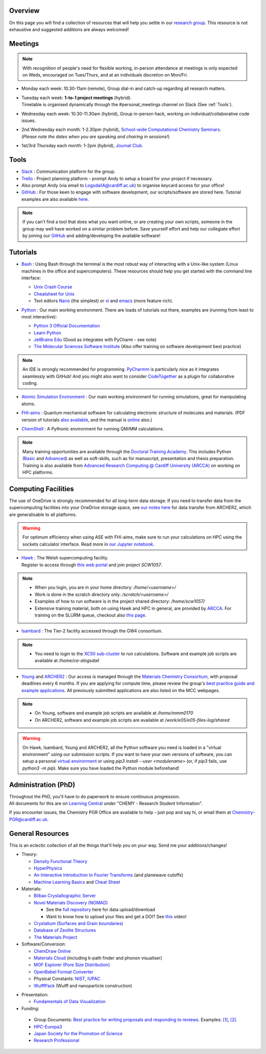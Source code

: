 .. meta::
    :robots: noindex, nofollow

Overview
--------

On this page you will find a collection of resources that will help you settle in our `research group <https://logsdail.github.io>`_. This resource is not exhaustive and suggested additions are always welcomed!

Meetings
--------

.. note:: With recognition of people's need for flexible working, in-person attendance at meetings is only expected on Weds, encouraged on Tues/Thurs, and at an individuals discretion on Mon/Fri.

* | Monday each week: 10.30-11am (remote), Group dial-in and catch-up regarding all research matters.

* | Tuesday each week: **1-to-1 project meetings** (hybrid).
  | Timetable is organised dynamically through the #personal_meetings channel on Slack (See :ref:`Tools`).

* | Wednesday each week: 10.30-11.30am (hybrid), Group in-person hack, working on individual/collaborative code issues.

* | 2nd Wednesday each month: 1-2.30pm (hybrid), `School-wide Computational Chemistry Seminars <https://cf-my.sharepoint.com/:x:/g/personal/logsdaila_cardiff_ac_uk/Ebj4xNcALShAtMC9-r7PgCsBceb6gKsf2HwZd_A0RSmGNQ>`_.
  | (*Please note the dates when you are speaking and chairing in sessions!*)

* | 1st/3rd Thursday each month: 1-2pm (hybrid), `Journal Club <https://cf-my.sharepoint.com/:x:/g/personal/logsdaila_cardiff_ac_uk/EXDjmh6uccBKqGHCcncW9pABA77_le4orYIi5rb_P7SxGQ?e=RUX5Xk>`_. 

.. _Tools:

Tools
-----
* `Slack <https://join.slack.com/t/logsdail/shared_invite/enQtNzYzNDg1MzA3NDQ3LTZjZjQ0OWZjN2Y4OGUzOTZlZGRlNDU1OWNlOGM2MmMzYjM2NDRmYzczYjM1ODBkYTQ2ZDk4NTUzOTljMzkzMTk>`_ : Communication platform for the group.

* `Trello <https://trello.com>`_ : Project planning platform - prompt Andy to setup a board for your project if necessary.

* Also prompt Andy (via email to LogsdailA@cardiff.ac.uk) to organise keycard access for your office!

* `GitHub <https://github.com/logsdail/carmm/>`_ : For those keen to engage with software development, our scripts/software are stored here. Tutorial examples are also available `here <https://github.com/logsdail/external_examples>`_.

.. note:: If you can't find a tool that does what you want online, or are creating your own scripts, someone in the group may well have worked on a similar problem before. Save yourself effort and help our collegiate effort by joining our `GitHub <https://github.com/logsdail/carmm/>`_ and adding/developing the available software!

Tutorials
---------
* | `Bash <https://www.gnu.org/software/bash/>`_ : Using Bash through the terminal is the most robust way of interacting with a Unix-like system (Linux machines in the office and supercomputers). These resources should help you get started with the command line interface:
  * `Unix Crash Course <https://astrobiomike.github.io/unix/>`_
  * `Cheatsheet for Unix <https://cf-my.sharepoint.com/:b:/g/personal/logsdaila_cardiff_ac_uk/EeGuxkwHZo9Hr0YTButYV2EBgJAUQHXqDX233CRwkeVZeQ?e=ygg3Ce>`_
  * Text editors `Nano <https://astrobiomike.github.io/unix/working-with-files-and-dirs>`_ (the simplest) or `vi <https://cf-my.sharepoint.com/:b:/g/personal/logsdaila_cardiff_ac_uk>`_ and `emacs <https://www.gnu.org/software/emacs/refcards/pdf/refcard.pdf>`_ (more feature rich).

* `Python <https://www.python.org>`_ : Our main working environment. There are loads of tutorials out there, examples are (running from least to most interactive):

  * `Python 3 Official Documentation <https://docs.python.org/3/tutorial/>`_
  * `Learn Python <https://www.learnpython.org/>`_
  * `JetBrains Edu <https://plugins.jetbrains.com/plugin/10081-edutools/docs/learner-start-guide.html?section=Introduction%20to%20Python>`_ (Good as integrates with PyCharm - see note)
  * `The Molecular Sciences Software Institute <http://education.molssi.org/resources.html>`_ (Also offer training on software development best practice)

.. note:: 
  An IDE is strongly recommended for programming. `PyCharmm <https://www.jetbrains.com/pycharm/>`_ is particularly nice as it integrates seamlessly with GitHub! And you might also want to consider `CodeTogether <https://www.codetogether.com/>`_ as a plugin for collaborative coding.

* `Atomic Simulation Environment <https://wiki.fysik.dtu.dk/ase/tutorials/tutorials.html>`_ : Our main working environment for running simulations, great for manipulating atoms.

* | `FHI-aims <https://fhi-aims-club.gitlab.io/tutorials/tutorials-overview/>`_ : Quantum mechanical software for calculating electronic structure of molecules and materials. (PDF version of tutorials `also available <https://th.fhi-berlin.mpg.de/th/meetings/DFT-workshop-Berlin2011/presentations/2011-07-13_tutorial1_handout.pdf>`_, and the manual is `online <https://cf-my.sharepoint.com/:b:/g/personal/logsdaila_cardiff_ac_uk/Ec7nlupYyl9HiOrP-yzxlWsByy969L-BtTaflkitL8xGmw?e=a1junU>`_ also.)

* | `ChemShell <https://chemshell.org/static_files/py-chemshell/tutorial/build/html/index.html>`_ : A Pythonic environment for running QM/MM calculations.

.. note::
  Many training opportunities are available through the `Doctoral Training Academy <https://rssdp.cardiff.ac.uk/>`_. This includes Python (`Basic <https://rssdp.cardiff.ac.uk/index.php?sect=workshops&action=details&wid=IT068&indexKeyword=p>`_ and `Advanced <https://rssdp.cardiff.ac.uk/?sect=workshops&action=details&wid=RS200&indexKeyword=p>`_) as well as soft-skills, such as for manuscript, presentation and thesis preparation. Training is also available from `Advanced Research Computing @ Cardiff University (ARCCA) <https://arcca.github.io/>`_ on working on HPC platforms.

Computing Facilities
--------------------

The use of OneDrive is strongly recommended for all long-term data storage. If you need to transfer data from the supercomputing facilities into your OneDrive storage space, see `our notes here <https://cf-my.sharepoint.com/:w:/g/personal/logsdaila_cardiff_ac_uk/EQi0c5Zlwi9JrmfeYJW9zlQBsm_3KiOv8jL20OXRhQbZTQ?e=k68k0d>`_ for data transfer from ARCHER2, which are generalisable to all platforms.

.. warning::
  For optimum efficiency when using ASE with FHI-aims, make sure to run your calculations on HPC using the sockets calculator interface. Read more in `our Jupyter notebook <https://github.com/logsdail/external_examples/blob/master/notebooks/ASE/sockets.ipynb>`_.

* | `Hawk <https://portal.supercomputing.wales/index.php/index/>`_ : The Welsh supercomputing facility. 
  | Register to access through `this web portal <https://portal.supercomputing.wales/index.php/getting-access/>`_ and join project `SCW1057`. 
  
.. note::
  * When you login, you are in your home directory: `/home/<username>/`

  * Work is done in the scratch directory only: `/scratch/<username>/`

  * Examples of how to run software is in the project shared directory: `/home/scw1057/`

  * Extensive training material, both on using Hawk and HPC in general, are provided by `ARCCA <https://arcca.github.io/>`_. For training on the SLURM queue, checkout also `this page <https://researchcomputing.princeton.edu/support/knowledge-base/slurm>`_.

* `Isambard <https://gw4-isambard.github.io/docs/>`_ : The Tier-2 facility accessed through the GW4 consortium.

.. note::
  * You need to login to the `XC50 sub-cluster <https://gw4-isambard.github.io/docs/user-guide/connecting.html#xci-marvell-thunder-x2>`_  to run calculations. Software and example job scripts are available at `/home/ca-alogsdail`

* `Young <https://www.rc.ucl.ac.uk/docs/Clusters/Young/>`_ and `ARCHER2 <https://www.archer2.ac.uk/>`_ : Our access is managed through the `Materials Chemistry Consortium <https://www.ucl.ac.uk/klmc/mcc/>`_, with proposal deadlines every 6 months. If you are applying for compute time, please review the group's `best practice guide and example applications <#best-practice-proposals>`_. All previously submitted applications are also listed on the MCC webpages.

.. note::
  * On Young, software and example job scripts are available at `/home/mmm0170`

  * On ARCHER2, software and example job scripts are available at `/work/e05/e05-files-log/shared`

.. warning::
   On Hawk, Isambard, Young and ARCHER2, all the Python software you need is loaded in a "virtual environment" using our submission scripts. If you want to have your own versions of software, you can setup a personal `virtual environment <https://opensource.com/article/19/4/managing-python-packages>`_ or using `pip3 install --user <modulename>` (or, if `pip3` fails, use `python3 -m pip`). Make sure you have loaded the Python module beforehand!

Administration (PhD)
--------------------
| Throughout the PhD, you'll have to do paperwork to ensure continuous progression. 
| All documents for this are on `Learning Central <https://learningcentral.cf.ac.uk/webapps/blackboard/content/listContentEditable.jsp?content_id=_3387725_1&course_id=_368439_1>`_ under "CHEMY - Research Student Information".

If you encounter issues, the Chemistry PGR Office are available to help - just pop and say hi, or email them at Chemistry-PGR@cardiff.ac.uk. 

General Resources
-----------------

This is an eclectic collection of all the things that'll help you on your way. Send me your additions/changes!

* Theory:

  * `Density Functional Theory <https://www.theoretical-physics.net/dev/quantum/dft.html>`_

  * `HyperPhysics <http://hyperphysics.phy-astr.gsu.edu/hbase/hph.html>`_

  * `An Interactive Introduction to Fourier Transforms <http://www.jezzamon.com/fourier/index.html>`_ (and planewave cutoffs)

  * `Machine Learning Basics <https://sites.google.com/view/ml-basics/home>`_ and `Cheat Sheet <https://stanford.edu/~shervine/teaching/cs-229/>`_

* Materials:

  * `Bilbao Crystallographic Server <http://www.cryst.ehu.es/>`_

  * `Novel Materials Discovery (NOMAD) <https://nomad-lab.eu>`_ 
   
    * See the `full repository <https://nomad-lab.eu/prod/rae/gui/search>`_ here for data upload/download

    * Want to know how to upload your files and get a DOI? See `this <https://youtu.be/s5CxZero5NI>`_ video!


  * `Crystalium (Surfaces and Grain boundaries) <http://crystalium.materialsvirtuallab.org>`_

  * `Database of Zeolite Structures <http://www.iza-structure.org/databases/>`_

  * `The Materials Project <https://materialsproject.org/>`_

* Software/Conversion:

  * `ChemDraw Online <https://chemdrawdirect.perkinelmer.cloud/js/sample/index.html>`_

  * `Materials Cloud <https://www.materialscloud.org/work/tools/options>`_ (including k-path finder and phonon visualiser)

  * `MOF Explorer (Pore Size Distribution) <https://mausdin.github.io/MOFsite/mofPage.html>`_

  * `OpenBabel Format Converter <http://www.cheminfo.org/Chemistry/Cheminformatics/FormatConverter/index.html>`_

  * Physical Constants: `NIST <https://physics.nist.gov/cuu/Constants/>`_, `IUPAC <https://goldbook.iupac.org/indexes/constants>`_

  * `WulffPack <https://wulffpack.materialsmodeling.org/>`_ (Wulff and nanoparticle construction)

..
   Need to figure where to add this:
   Should you want to run a virtual box, `this video <https://youtu.be/5sa0acU4pmY>`_ is recommended to help with installation

* Presentation:

  * `Fundamentals of Data Visualization <https://serialmentor.com/dataviz/>`_

* Funding:

.. _Best_Practice_Proposals:

  * Group Documents: `Best practice for writing proposals and responding to reviews <https://cf-my.sharepoint.com/:w:/g/personal/logsdaila_cardiff_ac_uk/ESU0xd6lax9Mp0isV6GXbegB-n5BdgVHDePU7t9aCAhJrA?e=4ZnTpS>`_. Examples: `[1] <https://cf-my.sharepoint.com/:w:/g/personal/logsdaila_cardiff_ac_uk/EYPdsY30WDFOvlQQ03aKFpABO9h74MT7fUwdb2uHzVrh6g?e=Dc9JwF>`_, `[2] <https://cf-my.sharepoint.com/:w:/g/personal/logsdaila_cardiff_ac_uk/EYNcOBBPM01Psd_wo-rW7PMB0TxzmXcpP4TrojDrPrWUQw?e=q1iv9h>`_. 

  * `HPC-Europa3 <http://www.hpc-europa3.eu>`_

  * `Japan Society for the Promotion of Science <https://www.jsps.go.jp/english/>`_

  * `Research Professional <https://www.researchprofessional.com/funding/#1543919522034>`_
